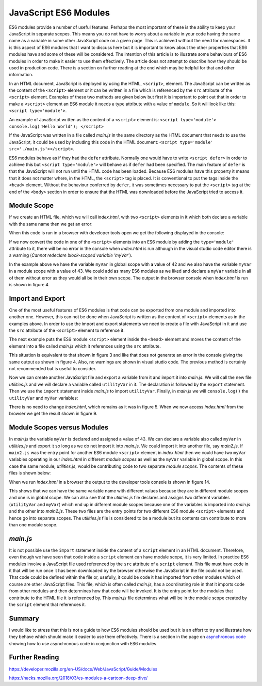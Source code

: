 JavaScript ES6 Modules
======================

ES6 modules provide a number of useful features. Perhaps the most important of these is the ability to keep your JavaScript in separate scopes. This means you do not have to worry about a variable in your code having the same name as a variable in some other JavaScript code on a given page. This is achieved without the need for namespaces. It is this aspect of ES6 modules that I want to discuss here but it is important to know about the other properties that ES6 modules have and some of these will be considered. The intention of this article is to illustrate some behaviours of ES6 modules in order to make it easier to use them effectively. The article does not attempt to describe how they should be used in production code. There is a section on further reading at the end which may be helpful for that and other information.

In an HTML document, JavaScript is deployed by using the HTML, ``<script>``, element. The JavaScript can be written as the content of the ``<script>`` element or it can be written in a file which is referenced by the ``src`` attribute of the ``<script>`` element. Examples of these two methods are given below but first it is important to point out that in order to make a ``<script>`` element an ES6 module it needs a type attribute with a value of ``module``. So it will look like this: ``<script type='module'>``.

An example of JavaScript written as the content of a ``<script>`` element is: ``<script type='module'> console.log('Hello World'); </script>``

If the JavaScript was written in a file called `main.js` in the same directory as the HTML document that needs to use the JavaScript, it could be used by including this code in the HTML document: ``<script type='module' src='./main.js'></script>``.

ES6 modules behave as if they had the ``defer`` attribute. Normally one would have to write ``<script defer>`` in order to achieve this but ``<script type='module'>`` will behave as if ``defer`` had been specified. The main feature of ``defer`` is that the JavaScript will not run until the HTML code has been loaded. Because ES6 modules have this property it means that it does not matter where, in the HTML, the ``<script>`` tag is placed. It is conventional to put the tags inside the ``<head>`` element. Without the behaviour conferred by ``defer``, it was sometimes necessary to put the ``<script>`` tag at the end of the ``<body>`` section in order to ensure that the HTML was downloaded before the JavaScript tried to access it.

Module Scope
------------

If we create an HTML file, which we will call `index.html`, with two ``<script>`` elements in it which both declare a variable with the same name then we get an error:

.. code-block:: html
   :caption: Figure 1. index.html

   <!DOCTYPE html>
   <html lang="en">
       <head>
           <meta charset="UTF-8">
       </head>
       <body>
           <h1>ES6 Modules</h1>

           <script>
               let myVar = 42;
               console.log('myVar', myVar);
           </script>

   	   <script>
               let myVar = 43;
               console.log('myVar', myVar);
           </script>

       </body>
   </html>

When this code is run in a browser with developer tools open we get the following displayed in the console:

.. code-block:: console
   :caption: Figure 2. browser console output

   myVar 42
   Uncaught SyntaxError: redeclaration of let myVar

If we now convert the code in one of the ``<script>`` elements into an ES6 module by adding the ``type='module'`` attribute to it, there will be no error in the console when `index.html` is run although in the visual studio code editor there is a warning (`Cannot redeclare block-scoped variable 'myVar'`).

.. code-block:: html
   :caption: Figure 3. index.html

   <!DOCTYPE html>
   <html lang="en">
       <head>
           <meta charset="UTF-8">
       </head>
       <body>
           <h1>ES6 Modules</h1>

           <script>
               let myVar = 42;
               console.log('myVar', myVar);
           </script>

           <!-- ES6 Module -->
   	   <script type='module'>
               let myVar = 43;
               console.log('myVar', myVar);
   	   </script>
   
       </body>
   </html>

In the example above we have the variable ``myVar`` in global scope with a value of 42 and we also have the variable ``myVar`` in a module scope with a value of 43. We could add as many ES6 modules as we liked and declare a ``myVar`` variable in all of them without error as they would all be in their own scope. The output in the browser console when `index.html` is run is shown in figure 4.

.. code-block:: console
   :caption: Figure 4. browser console output

   myVar 42
   myVar 43

Import and Export
-----------------

One of the most useful features of ES6 modules is that code can be exported from one module and imported into another one. However, this can not be done when JavaScript is written as the content of ``<script>`` elements as in the examples above. In order to use the import and export statements we need to create a file with JavaScript in it and use the ``src`` attribute of the ``<script>`` element to reference it.

The next example puts the ES6 module ``<script>`` element inside the ``<head>`` element and moves the content of the element into a file called `main.js` which it references using the ``src`` attribute.

.. code-block:: html
   :caption: Figure 5. index.html

   <!DOCTYPE html>
   <html lang="en">
       <head>
           <meta charset="UTF-8">

           <!-- ES6 Module -->
           <script type='module' src='./main.js'></script>

       </head>
       <body>
           <h1>ES6 Modules</h1>

           <script>
               let myVar = 42;
               console.log('myVar', myVar);
           </script>

       </body>
   </html>

.. code-block:: javascript
   :caption: Figure 6. main.js

   let myVar = 43;
   console.log('myVar', myVar);

This situation is equivalent to that shown in figure 3 and like that does not generate an error in the console giving the same output as shown in figure 4. Also, no warnings are shown in visual studio code. The previous method is certainly not recommended but is useful to consider.

Now we can create another JavaScript file and export a variable from it and import it into `main.js`. We will call the new file `utilities.js` and we will declare a variable called ``utilityVar`` in it. The declaration is followed by the ``export`` statement. Then we use the ``import`` statement inside `main.js` to import ``utilityVar``. Finally, in `main.js` we will ``console.log()`` the ``utilityVar`` and ``myVar`` variables:

.. code-block:: javascript
   :caption: Figure 7. utilities.js

   let utilityVar = 'u';
   export { utilityVar };

.. code-block:: javascript
   :caption: Figure 8. main.js

   import { utilityVar } from './utilities.js'
   let myVar = 43;
   console.log('utilityVar', utilityVar);
   console.log('myVar', myVar);

There is no need to change `index.html`, which remains as it was in figure 5. When we now access `index.html` from the browser we get the result shown in figure 9.

.. code-block:: console
   :caption: Figure 9. browser console output

   myVar 42
   utilityVar u
   myVar 43

Module Scopes versus Modules
----------------------------

In `main.js` the variable ``myVar`` is declared and assigned a value of 43. We can declare a variable also called ``myVar`` in `utilities.js` and export it so long as we do not import it into `main.js`. We could import it into another file, say `main2.js`. If ``main2.js`` was the entry point for another ES6 module ``<script>`` element in `index.html` then we could have two ``myVar`` variables operating in our `index.html` in different `module scopes` as well as the ``myVar`` variable in global scope. In this case the same module, `utilities.js`, would be contributing code to two separate `module scopes`. The contents of these files is shown below:

.. code-block:: html
   :caption: Figure 10. index.html

   <!DOCTYPE html>
   <html lang="en">
       <head>
           <meta charset="UTF-8">

           <script type='module' src='./main.js'></script>

           <script type='module' src='./main2.js'></script>

       </head>
       <body>
           <h1>ES6 Modules</h1>

           <script>
               let myVar = 42;
               console.log('myVar', myVar);
           </script>

       </body>
   </html>

.. code-block:: javascript
   :caption: Figure 11. utilities.js

   let utilityVar = 'u';
   let myVar = 45;
   export { utilityVar, myVar };

.. code-block:: javascript
   :caption: Figure 12. main.js
   
   import { utilityVar } from './utilities.js';
   let myVar = 43;
   console.log('utilityVar', utilityVar);
   console.log(myVar);
 
.. code-block:: javascript
   :caption: Figure 13. main2.js

   import { myVar } from './utilities.js';
   console.log('myVar', myVar);

When we run `index.html` in a browser the output to the developer tools console is shown in figure 14.

.. code-block:: console
   :caption: Figure 14. browser console output
  
   myVar 42
   utilityVar u
   myVar 43 
   myVar 45

This shows that we can have the same variable name with different values because they are in different module scopes and one is in global scope. We can also see that the `utilities.js` file declares and assigns two different variables (``utilityVar`` and ``myVar``) which end up in different module scopes because one of the variables is imported into `main.js` and the other into `main2.js`. These two files are the entry points for two different ES6 module ``<script>`` elements and hence go into separate scopes. The `utilities.js` file is considered to be a module but its contents can contribute to more than one module scope.

`main.js`
---------

It is not possible use the ``import`` statement inside the content of a ``script`` element in an HTML document. Therefore, even though we have seen that code inside a ``script`` element can have module scope, it is very limited. In practice ES6 modules involve a JavaScript file used referenced by the ``src`` attribute of a ``script`` element. This file must have code in it that will be run once it has been downloaded by the browser otherwise the JavaScript in the file could not be used. That code could be defined within the file or, usefully, it could be code it has imported from other modules which of course are other JavaScript files. This file, which is often called `main.js`, has a coordinating role in that it imports code from other modules and then determines how that code will be invoked. It is the entry point for the modules that contribute to the HTML file it is referenced by. This `main.js` file determines what will be in the module scope created by the ``script`` element that references it.

Summary
-------

I would like to stress that this is not a guide to how ES6 modules should be used but it is an effort to try and illustrate how they behave which should make it easier to use them effectively. There is a section in the page on `asynchronous code <./asynchronous.html>`_ showing how to use asynchronous code in conjunction with ES6 modules.

Further Reading
---------------

https://developer.mozilla.org/en-US/docs/Web/JavaScript/Guide/Modules

https://hacks.mozilla.org/2018/03/es-modules-a-cartoon-deep-dive/

